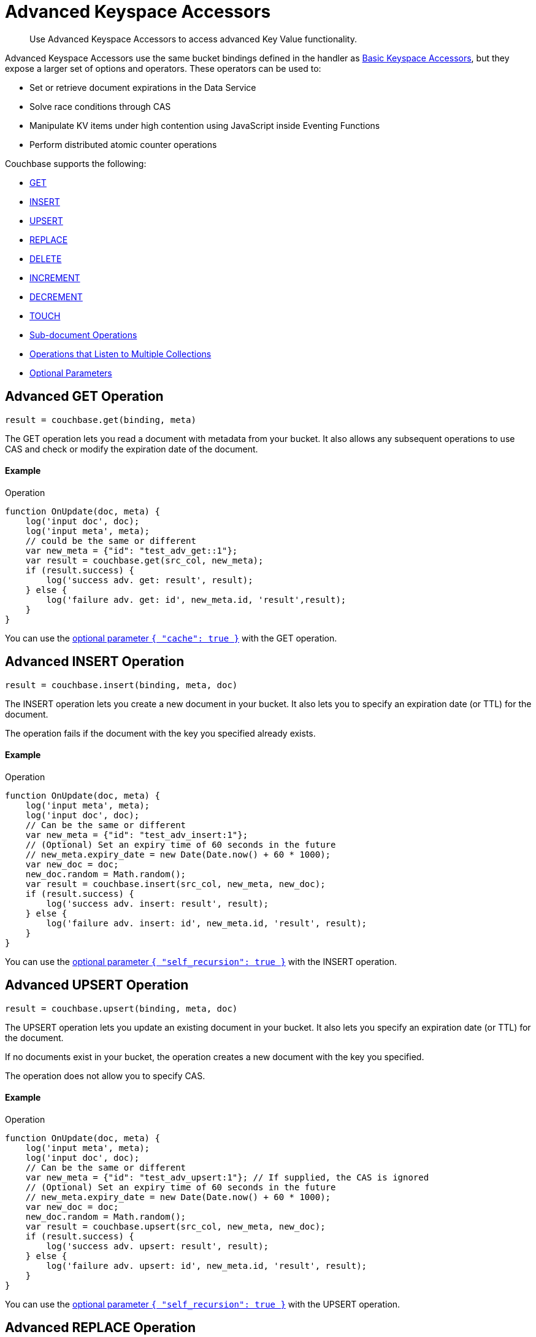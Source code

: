 = Advanced Keyspace Accessors
:description: Use Advanced Keyspace Accessors to access advanced Key Value functionality.
:page-aliases: eventing:eventing-advanced-bucket-accessors.adoc
:page-toclevels: 2

[abstract]
{description}

Advanced Keyspace Accessors use the same bucket bindings defined in the handler as xref:eventing-language-constructs.adoc#bucket_accessors[Basic Keyspace Accessors], but they expose a larger set of options and operators.
These operators can be used to:

* Set or retrieve document expirations in the Data Service
* Solve race conditions through CAS
* Manipulate KV items under high contention using JavaScript inside Eventing Functions
* Perform distributed atomic counter operations

Couchbase supports the following:

* <<advanced-get-op,GET>>
* <<advanced-insert-op,INSERT>>
* <<advanced-upsert-op,UPSERT>>
* <<advanced-replace-op,REPLACE>>
* <<advanced-delete-op,DELETE>>
* <<advanced-increment-op,INCREMENT>>
* <<advanced-decrement-op,DECREMENT>>
* <<advanced-touch-op,TOUCH>>
* <<advanced-subdoc-array-op,Sub-document Operations>>
* <<multiple-collection-functions,Operations that Listen to Multiple Collections>>
* <<optional-params,Optional Parameters>>


[#advanced-get-op]
== Advanced GET Operation

`result = couchbase.get(binding, meta)`

The GET operation lets you read a document with metadata from your bucket.
It also allows any subsequent operations to use CAS and check or modify the expiration date of the document.

==== Example
====
.Operation
[source,javascript]
----
function OnUpdate(doc, meta) {
    log('input doc', doc);
    log('input meta', meta);
    // could be the same or different
    var new_meta = {"id": "test_adv_get::1"};
    var result = couchbase.get(src_col, new_meta);
    if (result.success) {
        log('success adv. get: result', result);
    } else {
        log('failure adv. get: id', new_meta.id, 'result',result);
    }
}
----
====

You can use the <<optional-params-cache,optional parameter `{ "cache": true }`>> with the GET operation. 


[#advanced-insert-op]
== Advanced INSERT Operation

`result = couchbase.insert(binding, meta, doc)`

The INSERT operation lets you create a new document in your bucket.
It also lets you to specify an expiration date (or TTL) for the document.

The operation fails if the document with the key you specified already exists.

==== Example
====
.Operation
[source,javascript]
----
function OnUpdate(doc, meta) {
    log('input meta', meta);
    log('input doc', doc);
    // Can be the same or different
    var new_meta = {"id": "test_adv_insert:1"};
    // (Optional) Set an expiry time of 60 seconds in the future
    // new_meta.expiry_date = new Date(Date.now() + 60 * 1000);
    var new_doc = doc;
    new_doc.random = Math.random();
    var result = couchbase.insert(src_col, new_meta, new_doc);
    if (result.success) {
        log('success adv. insert: result', result);
    } else {
        log('failure adv. insert: id', new_meta.id, 'result', result);
    }
}
----
====

You can use the <<optional-params-recursion,optional parameter `{ "self_recursion": true }`>> with the INSERT operation.


[#advanced-upsert-op]
== Advanced UPSERT Operation

`result = couchbase.upsert(binding, meta, doc)`

The UPSERT operation lets you update an existing document in your bucket. 
It also lets you specify an expiration date (or TTL) for the document.

If no documents exist in your bucket, the operation creates a new document with the key you specified.

The operation does not allow you to specify CAS.

==== Example
====
.Operation
[source,javascript]
----
function OnUpdate(doc, meta) {
    log('input meta', meta);
    log('input doc', doc);
    // Can be the same or different
    var new_meta = {"id": "test_adv_upsert:1"}; // If supplied, the CAS is ignored
    // (Optional) Set an expiry time of 60 seconds in the future
    // new_meta.expiry_date = new Date(Date.now() + 60 * 1000);
    var new_doc = doc;
    new_doc.random = Math.random();
    var result = couchbase.upsert(src_col, new_meta, new_doc);
    if (result.success) {
        log('success adv. upsert: result', result);
    } else {
        log('failure adv. upsert: id', new_meta.id, 'result', result);
    }
}
----
====

You can use the <<optional-params-recursion,optional parameter `{ "self_recursion": true }`>> with the UPSERT operation.


[#advanced-replace-op]
== Advanced REPLACE Operation

`result = couchbase.replace(binding, meta, doc)`

The REPLACE operation lets you replace an existing document in your bucket with a new document.
It also lets you specify the following:

* An expiration date (or TTL) for the document
* A CAS value to be used as a pre-condition for the operation

==== Example
====
.Operation
[source,javascript]
----
function OnUpdate(doc, meta) {
    log('input meta', meta);
    log('input doc', doc);

    var mode = 3; // 1-> no CAS, 2-> mismatch in CAS, 3-> good CAS

    // Set up the operation, make sure there is a document to be replaced, ignore any errors
    couchbase.insert(src_col,{"id": "test_adv_replace:10"},{"a:": 1});

    var new_meta;
    if (mode === 1) {
        // If no CAS is passed, the operation succeeds
        new_meta = {"id": "test_adv_replace:10"};
        // (Optional) Set an expiry time of 60 seconds in the future
        // new_meta.expiry_date = new Date(Date.now() + 60 * 1000);
    }
    if (mode === 2) {
        // If a non-matching CAS is passed, the operation fails
        new_meta = {"id": "test_adv_replace:10", "cas": "1111111111111111111"};
    }
    if (mode === 3) {
        // If the current or matching CAS is passed, the operation succeeds
        var tmp_r = couchbase.get(src_col, {"id": "test_adv_replace:10"});
        if (tmp_r.success) {
            // Use the current CAS to read through the couchbase.get(...) operation
            new_meta = {"id": "test_adv_replace:10", "cas": tmp_r.meta.cas};
        } else {
            log('Cannot replace a non-existing key. Recreate the key and rerun the operation.', "test_adv_replace:10");
            return;
        }
    }
    var new_doc = doc;
    new_doc.random = Math.random();
    var result = couchbase.replace(src_col, new_meta, new_doc);
    if (result.success) {
        log('success adv. replace: result', result);
    } else {
        log('failure adv. replace: id', new_meta.id, 'result', result);
    }
}
----
====

You can use the <<optional-params-recursion,optional parameter `{ "self_recursion": true }`>> with the REPLACE operation.


[#advanced-delete-op]
== Advanced DELETE Operation

`result = couchbase.delete(binding, meta)`

The DELETE operation lets you delete a document in your bucket.
You can use the document key to specify the document you want to delete.

This operation also lets you specify a CAS value to be matched as a pre-condition to proceed with the operation.

==== Example
====
.Operation
[source,javascript]
----
function OnUpdate(doc, meta) {
    log('input meta', meta);
    log('input doc', doc);

    var mode = 4; // 1-> no CAS, 2-> mismatch in CAS, 3-> good CAS, 4-> no CAS key

    // Set up the operation, make sure there is a document to be deleted, ignore any errors
    couchbase.insert(src_col,{"id": "test_adv_delete:10"},{"a:": 1});

    var new_meta;
    if (mode === 1) {
        // If no CAS is passed, the operation succeeds
        new_meta = {"id": "test_adv_delete:10"};
        // (Optional) Set an expiry time of 60 seconds in the future
        // new_meta.expiry_date = new Date(Date.now() + 60 * 1000);
    }
    if (mode === 2) {
        // If a non-matching CAS is passed, the operation fails
        new_meta = {"id": "test_adv_delete:10", "cas": "1111111111111111111"};
    }
    if (mode === 3) {
        // If the current or matching CAS is passed, the operation succeeds
        var tmp_r = couchbase.get(src_col,{"id": "test_adv_delete:10"});
        if (tmp_r.success) {
            // Use the current CAS to read through the couchbase.get(...) operation
            new_meta = {"id": "test_adv_delete:10", "cas": tmp_r.meta.cas};
        } else {
            log('Cannot delete a non-existing key. Recreate the key and rerun the operation.',"test_adv_delete:10");
            return;
        }
    }
    if (mode === 4) {
        // Remove so that we have: no such key
        delete src_col["test_adv_delete: 10"]
        new_meta = {"id": "test_adv_delete:10"};
    }
    var result = couchbase.delete(src_col, new_meta);
    if (result.success) {
        log('success adv. delete: result', result);
    } else {
        log('failure adv. delete: id', new_meta.id, 'result', result);
    }
}
----
====


[#advanced-increment-op]
== Advanced INCREMENT Operation

`result = couchbase.increment(binding, meta)`

The INCREMENT operation lets you increment the `count` field in a specific document.

The document must have the structure `{ count: 23 }`, where 23 is the example counter value.

If the specified counter document does not exist, the operation creates a new document with a `count` value of 0. If the `count` value is 0, the first returned value is 1.

The INCREMENT operation cannot manipulate full document counters because of limitations in the KV engine API.

==== Example
====
.Operation
[source,javascript]
----
function OnUpdate(doc, meta) {
    log('input meta', meta);
    log('input doc', doc);

    // The operation creates a doc.count if it does not already exist
    var ctr_meta = {"id": "my_atomic_counter:1" };
    var result = couchbase.increment(src_col, ctr_meta);
    if (result.success) {
        log('success adv. increment: result', result);
    } else {
        log('failure adv. increment: id', ctr_meta.id, 'result', result);
    }
}
----
====


[#advanced-decrement-op]
== Advanced DECREMENT Operation

`result = couchbase.decrement(binding, meta)`

The DECREMENT operation lets you decrement the `count` field in a specific document.

The document must have the structure `{ count: 23 }`, where 23 is the example counter value.

If the specified counter document does not exist, the operation creates a new document with a `count` value of 0. If the `count` value is 0, the first returned value is -1.

The DECREMENT operation cannot manipulate full document counters because of limitations in the KV engine API.

==== Example
====
.Operation
[source,javascript]
----
function OnUpdate(doc, meta) {
    log('input meta', meta);
    log('input doc', doc);

    // The operation creates a doc.count if it does not already exist
    var ctr_meta = {"id": "my_atomic_counter:1" };
    var result = couchbase.decrement(src_col, ctr_meta);
    if (result.success) {
        log('success adv. decrement: result', result);
    } else {
        log('failure adv. decrement: id', ctr_meta.id, 'result', result);
    }
}
----
====


[#advanced-touch-op]
== Advanced TOUCH Operation

`result = couchbase.touch(binding, meta)`

The TOUCH operation lets you modify the expiration time of a document without the need to access that document first.

You can use this operation if your application does not need to access the database when handling a user session.

==== Example
====
.Operation
[source,javascript]
----
function OnUpdate(doc, meta) {
    log('input meta', meta);
    log('input doc', doc);

    var expiry = new Date();
    expiry.setSeconds(expiry.getSeconds() + 10);

    var req = {"id": "doc1", "expiry_date": expiry};
    var result = couchbase.touch(dst_bucket, req);
    if (result.success) {
        log('success adv. touch: result', result);
    } else {
        log('failure adv. touch: id', req.id, 'result', result);
    }
}
----
====


[#advanced-subdoc-array-op]
== Sub-Document Operations

`result = couchbase.mutateIn(binding, meta, subdoc_operation_array, options)`

Sub-Document operations let you access and change only parts of a document.
This makes them faster and more efficient than full-document operations like GET, REPLACE, and UPSERT.

Sub-Document array operations do not have concurrency issues and can be performed without checking CAS.

==== Examples
====
.Operation
[source,javascript]
----
function OnUpdate(doc, meta) {
    meta = {"id": meta.id};
    couchbase.mutateIn(dst_bucket, meta, [
        couchbase.MutateInSpec.insert("testField", "insert")
    ]);
    couchbase.mutateIn(dst_bucket, meta, [
        couchbase.MutateInSpec.replace("testField", "replace")
    ]);
    couchbase.mutateIn(dst_bucket, meta, [
        couchbase.MutateInSpec.remove("testField")
    ]);
}
----
====

====
.Operation
[source,javascript]
----
function OnUpdate(doc, meta) {
    meta = {"id": meta.id};
    couchbase.mutateIn(dst_bucket, meta, [
        couchbase.MutateInSpec.upsert("arrayTest", []),
        couchbase.MutateInSpec.arrayAppend("arrayTest", 2),
        couchbase.MutateInSpec.arrayPrepend("arrayTest", 1),
        couchbase.MutateInSpec.arrayInsert("arrayTest[0]", 0),
        couchbase.MutateInSpec.arrayAddUnique("arrayTest", 3)
    ]);
}
----
====

For more information about Sub-Document operations using SDKs, see <<link here>>.


[#multiple-collection-functions]
== Eventing Functions that Listen to Multiple Collections

You can use the wildcard `{asterisk}` in an Eventing Function's scope or collection to listen to multiple collections.

If the binding used by the Advanced Keyspace Accessor also contains a wildcard `{asterisk}` for its scope or collection, you must use the additional `meta.keyspace` parameter.

The following example includes a `meta.keyspace` parameter that specifies the keyspace in which the INSERT operation is to take place:

==== Example
====
.Operation
[source,javascript]
----
couchbase.insert(
    src_col, {
        "id": id_str,
        "keyspace": {
            "bucket_name": "bkt01",
            "scope_name": "scp01",
            "collection_name": "col01"
        }
    },
    some_doc
)
----
====

See the xref:eventing-examples.adoc#examples-scriptlets-advanced-accessors[multiCollectionEventing example] for a detailed example of Eventing Functions that listen to multiple collections.


[#optional-params]
== Optional Parameters

=== Optional `{ "cache": true }` Parameter

You can use an optional third parameter `{ "cache": true }` to enable a bucket backed cache to hold the documents for one second. 
This cache exists on each Eventing node and is shared across all Eventing Functions in the same node.

The cache has "read your own write" (RYOW) semantics. Writing and then reading the same document with `{ "cache": true }` always retrieves the value that has just been written.

This parameter loads near static data from the Data Service, where every mutation needs external data to drive the business logic of Eventing Functions.
The performance of this operator is usually 18 to 25 times faster than reading data directly from the Data Service.

This parameter can be used with the <<advanced-get-op,GET>> advanced operation.

[#optional-params-cache]
==== Example using the optional `{ "cache": true }` parameter
====
.Operation
[source,javascript]
----
function OnUpdate(doc, meta) {
    log('input doc', doc);
    log('input meta', meta);
    // Can be the same or different
    var new_meta = { "id": "test_adv_get::1" };
    var result = couchbase.get(src_col, new_meta, { "cache": true });
    if (result.success) {
        log('success adv. get: result', result);
    } else {
        log('failure adv. get: id', new_meta.id, 'result',result);
    }
}
----
====

[#optional-params-recursion]
=== Optional `{ "self_recursion": true }` Parameter

ifeval::['{page-component-version}' == '7.6'] 
_(Introduced in Couchbase Server 7.6)_ 
endif::[]

You can use the optional fourth parameter `{ "self_recursion": true }` to prevent the suppression of recursive source bucket mutations and to process the mutations that you have just created.

If you do not add `{ "self_recursion": true }` to your operation, all source bucket mutations are suppressed.

This parameter can be used with the <<advanced-insert-op,INSERT>>, <<advanced-upsert-op,UPSERT>>, and <<advanced-replace-op,REPLACE>> advanced operations.

==== Example using the optional parameter `{ "self_recursion": true }`
====
.Operation
[source,javascript]
----
function OnUpdate(doc, meta) {
    if (!doc.count) {
        doc = { "count": 1, "id": meta.id };
        meta.id = meta.id + "_test";
        couchbase.insert(src, meta, doc, { "self_recursion": true });
        return;
    }

    if (doc.count < 3) {
        doc.count++
        couchbase.upsert(src, meta, doc, { "self_recursion": true });
        return;
    }

    if (doc.count < 6) {
        doc.count++;
        couchbase.replace(src, meta, doc, { "self_recursion": true });
        return;
    }

    couchbase.delete(src, { "id": meta.id });
    couchbase.delete(src, { "id": doc.id });
}
====


== Return Values

[cols="40,25,60",options="header"]

|===
|Value
|Type
|Description

|`binding`
|-
|The name of the binding that references the target bucket.

For the Advanced GET operation, the binding can have an access level of read or read/write.

For all other operations, the binding must have an access level of read/write.

|`meta`
|Object
|The positional parameter that represents the metadata of the operation.

|`meta.id`
|string
|The key of the document to be used in the operation.
This is a mandatory parameter that must be a JavaScript string.

|`meta.keyspace`
|Object
|The keyspace of the document to be used for the operation.

Must be in the JavaScript format `"keyspace": { "bucket_name": string, "scope_name": string, "collection_name": string }`.

|`meta.cas`
|string
|(Optional) Specifies the CAS value to be used as a pre-condition for the operation.

If the CAS value of the document does not match the CAS value specified in this field, the operation fails and sets the parameter `cas_mismatch` to true in the error return object.

|`meta.expiry_date`
|Date
|(Optional) Sets the expiry time for the document.
If specified, must be in the JavaScript format `Date`.

|`doc`
|string, number, boolean, null, Object, or Array
|The document content of the operation.

|`result`
|Object
|Indicates the success or failure of the operation.

If the operation is successful, it returns the data that was fetched.
If the operation fails, it returns the details of the error.

|`result.success`
|boolean
|Indicates if the operation is successful or not.
This field is always present in the return object.

|`result.meta`
|Object
|Contains metadata about the object that was fetched.
This field is only present is the operation is successful.

If the specified key is not present in the bucket, the operation fails and returns `key_not_found` in the error object.

|`result.meta.id`
|string
|The key of the document fetched by the operation.

|`result.meta.cas`
|string
|The CAS value of the document fetched by the operation.

|`result.meta.expiry_date`
|Date
|The expiration date of the document.
This field is only present if an expiration is set on the document.

|`result.meta.datatype`
|string
|Indicates whether the document is `json` or `binary`.

|`result.doc`
|string, number, boolean, null, Object, or Array
|Returns the content of the requested document if the operation is successful.

|`result.error`
|Object
|Returns an error if the operation fails.

|`result.error.cas_mismatch`
|boolean
|If true, this field indicates that the operation failed because a CAS value was not specified or because the CAS value on the object did not match the CAS value in the request.

|`result.error.key_not_found`
|boolean
|If true, this field indicates that the operation failed because the specified key did not exist in the bucket.

|`result.error.key_already_exists`
|boolean
|If true, this field indicates that the operation failed because the specified key already exists in the bucket.

|`result.error.code`
|number
|Represents the SDK error code that triggered the operation to fail.
Usually returns an internal numeric code.

|`result.error.name`
|string
|Indicates the error that the SDK triggered and that caused the operation to fail.

|`result.error.desc`
|string
|A description of the error.
This description can be used for diagnostics and logging, and can change over time.
Programming logic should not be tied to the specific contents of this field.

|`exceptions`
|-
|Indicates errors through the error object in the return value.
Exceptions are only thrown during system failure conditions.

|===